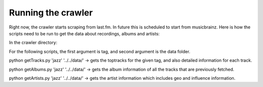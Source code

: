Running the crawler
===================

Right now, the crawler starts scraping from last.fm. In future this is scheduled to start from musicbrainz. Here is how the scripts need to be run to get the data about recordings, albums and artists:

In the crawler directory:

For the following scripts, the first argument is tag, and second argument is the data folder.

python getTracks.py 'jazz' '../../data/'    -> gets the toptracks for the given tag, and also detailed information for each track.

python getAlbums.py 'jazz' '../../data/'    -> gets the album information of all the tracks that are previously fetched.

python getArtists.py 'jazz' '../../data/'   -> gets the artist information which includes geo and influence information.
